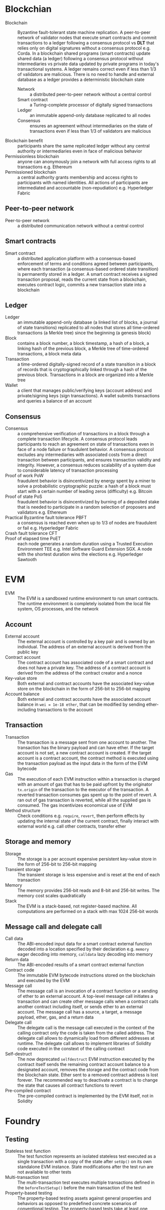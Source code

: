 * Blockchian

- Blockchain :: Byzantine fault-tolerant state machine replication. A
  peer-to-peer network of validator nodes that execute smart contracts and
  commit transactions to a ledger following a consensus protocol vs *DLT* that
  relies only on digital signatures without a consensus protocol e.g. Corda. In
  a blockchain shared programs (smart contracts) update shared data (a ledger)
  following a consensus protocol without intermediaries vs private data updated
  by private programs in today's transactional systems. A ledger remains correct
  even if less than 1/3 of validators are malicious. There is no need to handle
  and external database as a ledger provides a deterministic blockchain state
  - Network :: a distributed peer-to-peer network without a central control
  - Smart contract :: a Turing-complete processor of digitally signed
    transactions
  - Ledger :: an immutable append-only database replicated to all nodes
  - Consensus :: ensures an agreement without intermediaries on the state of
    transactions even if less than 1/3 of validators are malicious
- Blockchain benefit :: participants share the same replicated ledger without
  any central authority or intermediaries even in face of malicious behavior
- Permissionless blockchain :: anyone can anonymously join a network with full
  access rights to all transactions e.g. Ethereum
- Permissioned blockchain :: a central authority grants membership and access
  rights to participants with named identities. All actions of participants are
  intermediated and accountable (non-repudiation) e.g. Hyperledger Fabric

** Peer-to-peer network

- Peer-to-peer network :: a distributed communication network without a central
  control

** Smart contracts

- Smart contract :: a distributed application platform with a consensus-based
  enforcement of terms and conditions agreed between participants, where each
  transaction (a consensus-based ordered state transition) is permanently stored
  in a ledger. A smart contract receives a signed transaction proposal, reads
  the current state from a blockchain, executes contract logic, commits a new
  transaction state into a blockchain

** Ledger

- Ledger :: an immutable append-only database (a linked list of blocks, a
  journal of state transitions) replicated to all nodes that stores all
  time-ordered transactions (a Merkle tree) since the beginning (a genesis
  block)
- Block :: contains a block number, a block timestamp, a hash of a block, a
  linking hash of the previous block, a Merkle tree of time-ordered
  transactions, a block meta data
- Transaction :: a time-ordered digitally-signed record of a state transition in
  a block of records that is cryptographically linked through a hash of the
  previous block. Transactions in a block are organized into a Merkle tree
- Wallet :: a client that manages public/verifying keys (account address) and
  private/signing keys (sign transactions). A wallet submits transactions and
  queries a balance of an account

** Consensus

- Consensus :: a comprehensive verification of transactions in a block through a
  complete transaction lifecycle. A consensus protocol leads participants to
  reach an agreement on state of transactions even in face of a node failure or
  fraudulent behavior. A consensus protocol excludes any intermediaries with
  associated costs from a direct transaction between participants, and ensures
  transaction validity and integrity. However, a consensus reduces scalability
  of a system due to considerable latency of transaction processing
- Proof of work PoW :: fraudulent behavior is disincentivized by energy spent by
  a miner to solve a probabilistic cryptographic puzzle: a hash of a block must
  start with a certain number of leading zeros (difficulty) e.g. Bitcoin
- Proof of state PoS :: fraudulent behavior is disincentivized by burning of a
  deposited stake that is needed to participate in a random selection of
  proposers and validators e.g. Ethereum
- Practical Byzantine fault tolerance PBFT :: a consensus is reached even when
  up to 1/3 of nodes are fraudulent or fail e.g. Hyperledger Fabric
- Crash fault tolerance CFT ::
- Proof of elapsed time PoET :: each node generates a random duration using a
  Trusted Execution Environment TEE e.g. Intel Software Guard Extension SGX. A
  node with the shortest duration wins the elections e.g. Hyperledger Sawtooth


* EVM

- EVM :: The EVM is a sandboxed runtime environment to run smart contracts. The
  runtime environment is completely isolated from the local file system, OS
  processes, and the network

** Account

- External account :: The external account is controlled by a key pair and is
  owned by an individual. The address of an external account is derived from the
  public key
- Contract account :: The contract account has associated code of a smart
  contract and does not have a private key. The address of a contract account is
  derived from the address of the contract creator and a nonce
- Key-value store :: Both external and contract accounts have the associated
  key-value store on the blockchain in the form of 256-bit to 256-bit mapping
- Account balance :: Both external and contract accounts have the associated
  account balance in =wei = 1e-18 ether=, that can be modified by sending
  ether-including transactions to the account

** Transaction

- Transaction :: The transaction is a message sent from one account to another.
  The transaction has the binary payload and can have ether. If the target
  account is not set, a new contract account is created. If the target
  account is a contract account, the contract method is executed using the
  transaction payload as the input data in the form of the EVM bytecode
- Gas :: The execution of each EVM instruction within a transaction is charged
  with an amount of gas that has to be paid upfront by the originator
  =tx.origin= of the transaction to the executor of the transaction. A reverted
  transaction consumes gas spent up to the point of revert. A ran out of gas
  transaction is reverted, while all the supplied gas is consumed. The gas
  incentivizes economical use of EVM
- Method structure :: Check conditions e.g. =require=, =revert=, then perform
  effects by updating the internal state of the current contract, finally
  interact with external world e.g. call other contracts, transfer ether

** Storage and memory

- Storage :: The storage is a per account expensive persistent key-value store
  in the form of 256-bit to 256-bit mapping
- Transient storage :: The transient storage is less expensive and is reset at
  the end of each transaction
- Memory :: The memory provides 256-bit reads and 8-bit and 256-bit writes. The
  memory cost scales quadratically
- Stack :: The EVM is a stack-based, not register-based machine. All
  computations are performed on a stack with max 1024 256-bit words

** Message call and delegate call

- Call data :: The ABI-encoded input data for a smart contract external function
  decoded into a location specified by their declaration e.g. =memory= eager
  decoding into memory, =calldata= lazy decoding into memory
- Return data :: The ABI-encoded results of a smart contract external function
- Contract code :: The immutable EVM bytecode instructions stored on the
  blockchain and executed by the EVM
- Message call :: The message call is an invocation of a contract function or a
  sending of ether to an external account. A top-level message call initiates a
  transaction and can create other message calls when a contract calls another
  contract including itself, or sends ether to an external account. The message
  call has a source, a target, a message payload, ether, gas, and a return data
- Delegate call :: The delegate call is the message call executed in the context
  of the calling contract only the code is taken from the called address. The
  delegate call allows to dynamically load from different addresses at runtime.
  The delegate call allows to implement libraries of Solidity code executed in
  the constext of the calling contract
- Self-destruct :: The now deprecated =selfdestruct= EVM instruction executed by
  the contract itself sends the remaining contract account balance to a
  designated account, removes the storage and the contract code from the
  blockchain state. Ether sent to a removed contract address is lost forever.
  The recommended way to deactivate a contract is to change the state that
  causes all contract functions to revert
- Pre-compiled contract :: The pre-compiled contract is implemented by the EVM
  itself, not in Solidity


* Foundry

** Testing

- Stateless test function :: The test function represents an isolated stateless
  test executed as a single transaction with a copy of the state after =setUp()=
  on its own standalone EVM instance. State modifications after the test run are
  not available to other tests
- Multi-transaction test :: The multi-transaction test executes multiple
  transactions defined in the =beforeTestSetup()= before the main transaction of
  the test
- Property-based testing :: The property-based testing assets against general
  properties and behaviors as opposed to predefined concrete scenarios of
  conventional testing. The property-based tests take at least one parameter
  src_solidity{ function testFuzzWithdarw(uint256 amount) external { ... } }.
  Variable or function fixtures for fuzz testing provide a predefined set of
  values src_solidity{ uint256[] memory public fixtureAmount = [ 1, 2, 3 ]; }
  or src_solidity{ function fixtureAmount() public returns (uint256[] memory) }
- Invariant testing :: The invariant testing asserts a set of invariant
  statements after every call from a randomized sequence of predefined function
  calls
